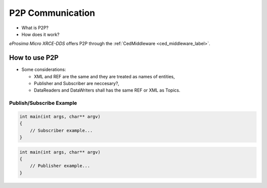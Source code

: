 .. _p2p_communication_label:

P2P Communication
=================

* What is P2P?
* How does it work?

.. image:: images/p2p_overview.svg

*eProsima Micro XRCE-DDS* offers P2P through the :ref:`CedMiddleware <ced_middleware_label>`.

How to use P2P
--------------

* Some considerations:

  * XML and REF are the same and they are treated as names of entities,
  * Publisher and Subscriber are neccesary?,
  * DataReaders and DataWriters shall has the same REF or XML as Topics.

Publish/Subscribe Example
^^^^^^^^^^^^^^^^^^^^^^^^^

.. code-block:: C

    int main(int args, char** argv)
    {
        // Subscriber example...
    }

.. code-block:: C

    int main(int args, char** argv)
    {
        // Publisher example...
    }
